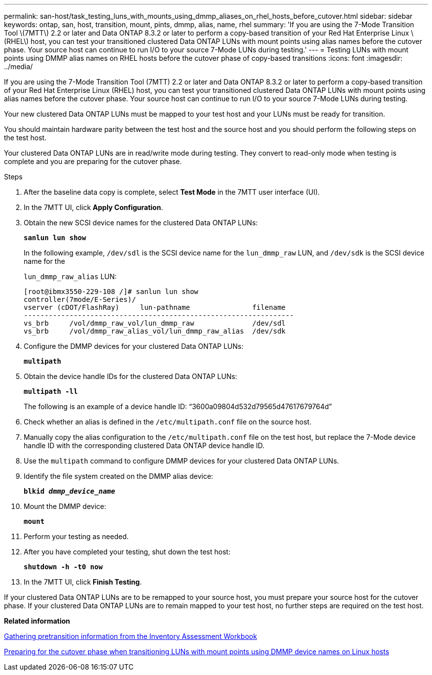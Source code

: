---
permalink: san-host/task_testing_luns_with_mounts_using_dmmp_aliases_on_rhel_hosts_before_cutover.html
sidebar: sidebar
keywords: ontap, san, host, transition, mount, pints, dmmp, alias, name, rhel
summary: 'If you are using the 7-Mode Transition Tool \(7MTT\) 2.2 or later and Data ONTAP 8.3.2 or later to perform a copy-based transition of your Red Hat Enterprise Linux \(RHEL\) host, you can test your transitioned clustered Data ONTAP LUNs with mount points using alias names before the cutover phase. Your source host can continue to run I/O to your source 7-Mode LUNs during testing.'
---
= Testing LUNs with mount points using DMMP alias names on RHEL hosts before the cutover phase of copy-based transitions
:icons: font
:imagesdir: ../media/

[.lead]
If you are using the 7-Mode Transition Tool (7MTT) 2.2 or later and Data ONTAP 8.3.2 or later to perform a copy-based transition of your Red Hat Enterprise Linux (RHEL) host, you can test your transitioned clustered Data ONTAP LUNs with mount points using alias names before the cutover phase. Your source host can continue to run I/O to your source 7-Mode LUNs during testing.

Your new clustered Data ONTAP LUNs must be mapped to your test host and your LUNs must be ready for transition.

You should maintain hardware parity between the test host and the source host and you should perform the following steps on the test host.

Your clustered Data ONTAP LUNs are in read/write mode during testing. They convert to read-only mode when testing is complete and you are preparing for the cutover phase.

.Steps
. After the baseline data copy is complete, select *Test Mode* in the 7MTT user interface (UI).
. In the 7MTT UI, click *Apply Configuration*.
. Obtain the new SCSI device names for the clustered Data ONTAP LUNs:
+
`*sanlun lun show*`
+
In the following example, `/dev/sdl` is the SCSI device name for the `lun_dmmp_raw` LUN, and `/dev/sdk` is the SCSI device name for the
+
`lun_dmmp_raw_alias` LUN:
+
----
[root@ibmx3550-229-108 /]# sanlun lun show
controller(7mode/E-Series)/
vserver (cDOT/FlashRay)     lun-pathname               filename
-----------------------------------------------------------------
vs_brb     /vol/dmmp_raw_vol/lun_dmmp_raw              /dev/sdl
vs_brb     /vol/dmmp_raw_alias_vol/lun_dmmp_raw_alias  /dev/sdk
----

. Configure the DMMP devices for your clustered Data ONTAP LUNs:
+
`*multipath*`
. Obtain the device handle IDs for the clustered Data ONTAP LUNs:
+
`*multipath -ll*`
+
The following is an example of a device handle ID: "`3600a09804d532d79565d47617679764d`"

. Check whether an alias is defined in the `/etc/multipath.conf` file on the source host.
. Manually copy the alias configuration to the `/etc/multipath.conf` file on the test host, but replace the 7-Mode device handle ID with the corresponding clustered Data ONTAP device handle ID.
. Use the `multipath` command to configure DMMP devices for your clustered Data ONTAP LUNs.
. Identify the file system created on the DMMP alias device:
+
`*blkid _dmmp_device_name_*`
. Mount the DMMP device:
+
`*mount*`
. Perform your testing as needed.
. After you have completed your testing, shut down the test host:
+
`*shutdown -h -t0 now*`
. In the 7MTT UI, click *Finish Testing*.

If your clustered Data ONTAP LUNs are to be remapped to your source host, you must prepare your source host for the cutover phase. If your clustered Data ONTAP LUNs are to remain mapped to your test host, no further steps are required on the test host.

*Related information*

xref:task_gathering_pretransition_information_from_inventory_assessment_workbook.adoc[Gathering pretransition information from the Inventory Assessment Workbook]

xref:task_preparing_for_cutover_when_transitioning_luns_with_mounts_using_dmmp_aliases_on_linux_hosts.adoc[Preparing for the cutover phase when transitioning LUNs with mount points using DMMP device names on Linux hosts]
